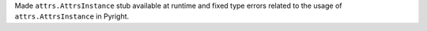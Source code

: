 Made ``attrs.AttrsInstance`` stub available at runtime and fixed type errors related to the usage of ``attrs.AttrsInstance`` in Pyright.
